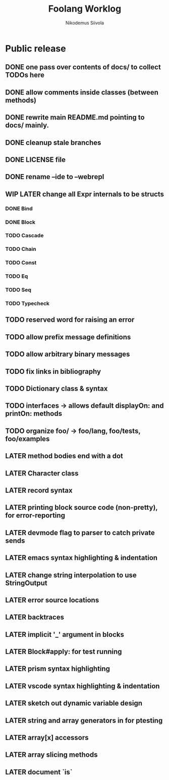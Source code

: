 #+TITLE: Foolang Worklog
#+AUTHOR: Nikodemus Siivola
#+DRAWERS: more example
#+TODO: TODO WIP | LATER DONE

* Public release
** DONE one pass over contents of docs/ to collect TODOs here
** DONE allow comments inside classes (between methods)
** DONE rewrite main README.md pointing to docs/ mainly.
** DONE cleanup stale branches
** DONE LICENSE file
** DONE rename --ide to --webrepl
** WIP LATER change all Expr internals to be structs
*** DONE Bind
*** DONE Block
*** TODO Cascade
*** TODO Chain
*** TODO Const
*** TODO Eq
*** TODO Seq
*** TODO Typecheck
** TODO reserved word for raising an error
** TODO allow prefix message definitions
** TODO allow arbitrary binary messages
** TODO fix links in bibliography
** TODO Dictionary class & syntax
** TODO interfaces -> allows default displayOn: and printOn: methods
** TODO organize foo/ -> foo/lang, foo/tests, foo/examples
** LATER method bodies end with a dot
** LATER Character class
** LATER record syntax
** LATER printing block source code (non-pretty), for error-reporting
** LATER devmode flag to parser to catch private sends
** LATER emacs syntax highlighting & indentation
** LATER change string interpolation to use StringOutput
** LATER error source locations
** LATER backtraces
** LATER implicit '_' argument in blocks
** LATER Block#apply: for test running
** LATER prism syntax highlighting
** LATER vscode syntax highlighting & indentation
** LATER sketch out dynamic variable design
** LATER string and array generators in for ptesting
** LATER array[x] accessors
** LATER array slicing methods
** LATER document `is`
